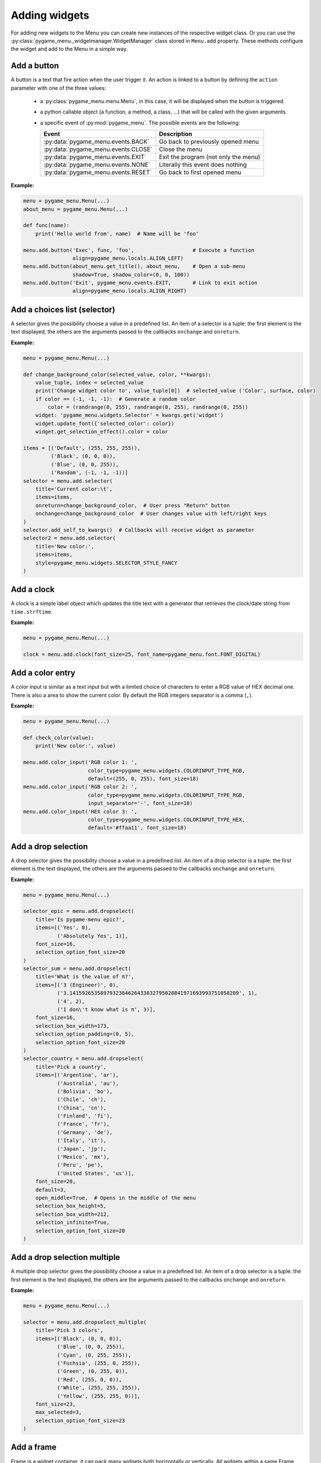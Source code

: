 
==============
Adding widgets
==============

For adding new widgets to the Menu you can create new instances of the respective
widget class. Or you can use the :py:class:`pygame_menu._widgetmanager.WidgetManager`
class stored in ``Menu.add`` property. These methods configure the widget and add
to the Menu in a simple way.


Add a button
------------

A button is a text that fire action when the user trigger it. An action is linked
to a button by defining the ``action`` parameter with one of the three values:

 - a :py:class:`pygame_menu.menu.Menu`, in this case, it will be displayed when
   the button is triggered.
 - a python callable object (a function, a method, a class, ...) that will be
   called with the given arguments.
 - a specific event of :py:mod:`pygame_menu`. The possible events are the
   following:

   =====================================   =====================================
   Event                                   Description
   =====================================   =====================================
   :py:data:`pygame_menu.events.BACK`      Go back to previously opened menu
   :py:data:`pygame_menu.events.CLOSE`     Close the menu
   :py:data:`pygame_menu.events.EXIT`      Exit the program (not only the menu)
   :py:data:`pygame_menu.events.NONE`      Literally this event does nothing
   :py:data:`pygame_menu.events.RESET`     Go back to first opened menu
   =====================================   =====================================

**Example:**

.. image:: ../_static/widget_button.png
    :scale: 75%
    :align: center

.. code-block:: python

    menu = pygame_menu.Menu(...)
    about_menu = pygame_menu.Menu(...)

    def func(name):
        print('Hello world from', name)  # Name will be 'foo'

    menu.add.button('Exec', func, 'foo',                   # Execute a function
                    align=pygame_menu.locals.ALIGN_LEFT)
    menu.add.button(about_menu.get_title(), about_menu,    # Open a sub-menu
                    shadow=True, shadow_color=(0, 0, 100))
    menu.add.button('Exit', pygame_menu.events.EXIT,       # Link to exit action
                    align=pygame_menu.locals.ALIGN_RIGHT)

.. automethod:: pygame_menu._widgetmanager.WidgetManager.button


Add a choices list (selector)
-----------------------------

A selector gives the possibility choose a value in a predefined list. An item of
a selector is a tuple: the first element is the text displayed, the others are
the arguments passed to the callbacks ``onchange`` and ``onreturn``.

**Example:**

.. image:: ../_static/widget_selector.png
    :scale: 75%
    :align: center

.. code-block:: python

    menu = pygame_menu.Menu(...)

    def change_background_color(selected_value, color, **kwargs):
        value_tuple, index = selected_value
        print('Change widget color to', value_tuple[0])  # selected_value ('Color', surface, color)
        if color == (-1, -1, -1):  # Generate a random color
            color = (randrange(0, 255), randrange(0, 255), randrange(0, 255))
        widget: 'pygame_menu.widgets.Selector' = kwargs.get('widget')
        widget.update_font({'selected_color': color})
        widget.get_selection_effect().color = color

    items = [('Default', (255, 255, 255)),
             ('Black', (0, 0, 0)),
             ('Blue', (0, 0, 255)),
             ('Random', (-1, -1, -1))]
    selector = menu.add.selector(
        title='Current color:\t',
        items=items,
        onreturn=change_background_color,  # User press "Return" button
        onchange=change_background_color  # User changes value with left/right keys
    )
    selector.add_self_to_kwargs()  # Callbacks will receive widget as parameter
    selector2 = menu.add.selector(
        title='New color:',
        items=items,
        style=pygame_menu.widgets.SELECTOR_STYLE_FANCY
    )

.. automethod:: pygame_menu._widgetmanager.WidgetManager.selector


Add a clock
-----------

A clock is a simple label object which updates the title text with a generator
that retrieves the clock/date string from ``time.strftime``.

**Example:**

.. image:: ../_static/widget_clock.png
    :scale: 75%
    :align: center

.. code-block:: python

    menu = pygame_menu.Menu(...)

    clock = menu.add.clock(font_size=25, font_name=pygame_menu.font.FONT_DIGITAL)

.. automethod:: pygame_menu._widgetmanager.WidgetManager.clock


Add a color entry
-----------------

A color input is similar as a text input but with a limited choice of characters
to enter a RGB value of HEX decimal one. There is also a area to show the current
color. By default the RGB integers separator is a comma (``,``).

**Example:**

.. image:: ../_static/widget_colorinput.png
    :scale: 75%
    :align: center

.. code-block:: python

    menu = pygame_menu.Menu(...)

    def check_color(value):
        print('New color:', value)

    menu.add.color_input('RGB color 1: ',
                         color_type=pygame_menu.widgets.COLORINPUT_TYPE_RGB,
                         default=(255, 0, 255), font_size=18)
    menu.add.color_input('RGB color 2: ',
                         color_type=pygame_menu.widgets.COLORINPUT_TYPE_RGB,
                         input_separator='-', font_size=18)
    menu.add.color_input('HEX color 3: ',
                         color_type=pygame_menu.widgets.COLORINPUT_TYPE_HEX,
                         default='#ffaa11', font_size=18)

.. automethod:: pygame_menu._widgetmanager.WidgetManager.color_input


Add a drop selection
--------------------

A drop selector gives the possibility choose a value in a predefined list. An item
of a drop selector is a tuple: the first element is the text displayed, the others
are the arguments passed to the callbacks ``onchange`` and ``onreturn``.

**Example:**

.. image:: ../_static/widget_dropselect.png
    :scale: 75%
    :align: center

.. code-block:: python

    menu = pygame_menu.Menu(...)

    selector_epic = menu.add.dropselect(
        title='Is pygame-menu epic?',
        items=[('Yes', 0),
               ('Absolutely Yes', 1)],
        font_size=16,
        selection_option_font_size=20
    )
    selector_sum = menu.add.dropselect(
        title='What is the value of π?',
        items=[('3 (Engineer)', 0),
               ('3.1415926535897932384626433832795028841971693993751058209', 1),
               ('4', 2),
               ('I don\'t know what is π', 3)],
        font_size=16,
        selection_box_width=173,
        selection_option_padding=(0, 5),
        selection_option_font_size=20
    )
    selector_country = menu.add.dropselect(
        title='Pick a country',
        items=[('Argentina', 'ar'),
               ('Australia', 'au'),
               ('Bolivia', 'bo'),
               ('Chile', 'ch'),
               ('China', 'cn'),
               ('Finland', 'fi'),
               ('France', 'fr'),
               ('Germany', 'de'),
               ('Italy', 'it'),
               ('Japan', 'jp'),
               ('Mexico', 'mx'),
               ('Peru', 'pe'),
               ('United States', 'us')],
        font_size=20,
        default=3,
        open_middle=True,  # Opens in the middle of the menu
        selection_box_height=5,
        selection_box_width=212,
        selection_infinite=True,
        selection_option_font_size=20
    )

.. automethod:: pygame_menu._widgetmanager.WidgetManager.dropselect


Add a drop selection multiple
-----------------------------

A multiple drop selector gives the possibility choose a value in a predefined list.
An item of a drop selector is a tuple: the first element is the text displayed,
the others are the arguments passed to the callbacks ``onchange`` and ``onreturn``.

**Example:**

.. image:: ../_static/widget_dropselect_multiple.png
    :scale: 75%
    :align: center

.. code-block:: python

    menu = pygame_menu.Menu(...)

    selector = menu.add.dropselect_multiple(
        title='Pick 3 colors',
        items=[('Black', (0, 0, 0)),
               ('Blue', (0, 0, 255)),
               ('Cyan', (0, 255, 255)),
               ('Fuchsia', (255, 0, 255)),
               ('Green', (0, 255, 0)),
               ('Red', (255, 0, 0)),
               ('White', (255, 255, 255)),
               ('Yellow', (255, 255, 0))],
        font_size=23,
        max_selected=3,
        selection_option_font_size=23
    )

.. automethod:: pygame_menu._widgetmanager.WidgetManager.dropselect_multiple


Add a frame
-----------

Frame is a widget container, it can pack many widgets both horizontally or
vertically. All widgets within a same Frame count as one widget position, so
using Frames is useful when designing column/row layout. Frames can contain
widgets or even more frames.

There is two types of frames, horizontal (h) and vertical (v) ones. These change
the way the widgets are added to the frame (packed).

**Example:**

.. image:: ../_static/widget_frame.png
    :scale: 75%
    :align: center

.. code-block:: python

    menu = pygame_menu.Menu(...)

    frame = menu.add.frame_v(250, 150, background_color=(50, 50, 50), padding=0)
    frame_title = menu.add.frame_h(250, 29, background_color=(180, 180, 180), padding=0)
    frame_content = menu.add.frame_v(250, 120, padding=0)
    frame.pack(frame_title)
    frame.pack(frame_content)

    frame_title.pack(menu.add.label('Settings', padding=0), margin=(2, 2))
    frame_title.pack(
        menu.add.button('Close', pygame_menu.events.EXIT, padding=(0, 5),
                        background_color=(100, 100, 100)),
        align=pygame_menu.locals.ALIGN_RIGHT, margin=(2, 2))
    frame_content.pack(
        menu.add.label('Pick a number', font_color=(150, 150, 150)),
        align=pygame_menu.locals.ALIGN_CENTER)
    frame_numbers = menu.add.frame_h(250, 41, padding=0)
    frame_content.pack(frame_numbers)
    for i in range(9):
        frame_numbers.pack(
            menu.add.button(i, font_color=(5 * i, 11 * i, 13 * i),
                            padding=(0, 5), font_size=30),
            align=pygame_menu.locals.ALIGN_CENTER)
    frame_content.pack(menu.add.vertical_margin(15))
    frame_content.pack(
        menu.add.toggle_switch('Nice toggle', False, width=100,
                               font_color=(150, 150, 150), padding=0),
        align=pygame_menu.locals.ALIGN_CENTER)

**Example:**

.. image:: ../_static/widget_frame_title.png
    :scale: 75%
    :align: center

.. code-block:: python

    menu = pygame_menu.Menu(...)

    frame = menu.add.frame_v(400, 800, background_color=(50, 50, 50), padding=0,
                             max_width=300, max_height=100)
    frame.set_title('My Frame App', title_font_color='white', padding_inner=(2, 5))

    frame.pack(menu.add.dropselect(
        title='Is pygame-menu epic?',
        items=[('Yes', 0),
               ('Absolutely Yes', 1)],
        font_color='white',
        font_size=16,
        selection_option_font_size=20
    ))
    for i in range(20):
        frame.pack(menu.add.button(i, font_color='white', button_id=f'b{i}'))

.. automethod:: pygame_menu._widgetmanager.WidgetManager.frame_h

.. automethod:: pygame_menu._widgetmanager.WidgetManager.frame_v


Add a generic widget
--------------------

A user-created widget can also be added to the menu. The widget must be fully
configured before the addition.

**Example:**

.. code-block:: python

    def check_color(value):
        print('New color:', value)

    menu = pygame_menu.Menu(...)

    widget_label = pygame_menu.widgets.Label(...)
    widget_image = pygame_menu.widgets.Image(...)

    # This applies menu default widget configuration
    menu.add.generic_widget(widget_label, configure_defaults=True)

    # Adds menu without default configuration
    menu.add.generic_widget(widget_image)

.. automethod:: pygame_menu._widgetmanager.WidgetManager.generic_widget


Add a label
-----------

A label is used to display a text. If the text is too large, it can be wrapped in
order to fit the menu size.

**Example:**

.. image:: ../_static/widget_label.png
    :scale: 75%
    :align: center

.. code-block:: python

    menu = pygame_menu.Menu(...)

    HELP = 'Press ESC to enable/disable Menu ' \
           'Press ENTER to access a Sub-Menu or use an option ' \
           'Press UP/DOWN to move through Menu ' \
           'Press LEFT/RIGHT to move through Selectors.'
    menu.add.label(HELP, max_char=-1, font_size=20)

.. automethod:: pygame_menu._widgetmanager.WidgetManager.label


Add a menu link
---------------

Menu links are widgets that opens a new Menu within the parent Menu without using
a button. Links can be opened using the ``open`` method.

**Example:**

.. image:: ../_static/widget_menulink.png
    :scale: 75%
    :align: center

.. code-block:: python

    menu = pygame_menu.Menu(...)
    menu1 = pygame_menu.Menu(...)
    menu2 = pygame_menu.Menu(...)
    menu3 = pygame_menu.Menu(...)

    def open_link(*args) -> None:
        link: 'pygame_menu.widgets.MenuLink' = args[-1]
        link.open()

    # Create the links
    link1 = menu.add.menu_link(menu1)
    link2 = menu.add.menu_link(menu2)
    link3 = menu.add.menu_link(menu3)

    # Add a selection object, which opens the links
    sel = menu.add.selector('Change menu ', [
        ('Menu 1', link1),
        ('Menu 2', link2),
        ('Menu 3', link3)
    ], onreturn=open_link)

.. automethod:: pygame_menu._widgetmanager.WidgetManager.menu_link


Add a none widget
-----------------

A none widget is used to fill column/row layout, store information or even add
drawing callbacks for being executed on each menu draw.

.. code-block:: python

    menu = pygame_menu.Menu(...)

    menu.add.none_widget()

.. automethod:: pygame_menu._widgetmanager.WidgetManager.none_widget


Add a progress bar
------------------

A progress bar widget, which accepts a percentage from ``0`` to ``100``.

**Example:**

.. image:: ../_static/widget_progressbar.png
    :scale: 75%
    :align: center

.. code-block:: python

    menu = pygame_menu.Menu(...)

    progress1 = menu.add.progress_bar('My Progress', default=75.6)
    progress2 = menu.add.progress_bar('Pygame-menu epicness?', default=99.9)

.. automethod:: pygame_menu._widgetmanager.WidgetManager.progress_bar


Add a range slider
------------------

A range slider offers 1 or 2 sliders for defining a unique value or a range of numeric
ones; values can be continuous or discrete.

**Example:**

.. image:: ../_static/widget_rangeslider.png
    :scale: 75%
    :align: center

.. code-block:: python

    menu = pygame_menu.Menu(...)

    # Single value
    menu.add.range_slider('Choose a number', 50, (0, 100), 1,
                          rangeslider_id='range_slider',
                          value_format=lambda x: str(int(x)))

    # Range
    menu.add.range_slider('Pick a range', (7, 10), (1, 10), 1)

    # Discrete value
    range_values_discrete = {0: 'A', 1: 'B', 2: 'C', 3: 'D', 4: 'E', 5: 'F'}
    menu.add.range_slider('Pick a letter', 0, list(range_values_discrete.keys()),
                          slider_text_value_enabled=False,
                          value_format=lambda x: range_values_discrete[x])

    # Numeric discrete range
    menu.add.range_slider('Pick a discrete range', (2, 4), [0, 1, 2, 3, 4, 5], 1)

.. automethod:: pygame_menu._widgetmanager.WidgetManager.range_slider


Add a surface
-------------

A surface widget only accepts an external surface which is drawn on the Menu. The
widget size is the same as the surface, considering also the margin and the padding.

**Example:**

.. image:: ../_static/widget_surface.png
    :scale: 75%
    :align: center

.. code-block:: python

    menu = pygame_menu.Menu(...)

    new_surface = pygame.Surface((160, 160))
    new_surface.fill((255, 192, 203))
    inner_surface = pygame.Surface((80, 80))
    inner_surface.fill((75, 0, 130))
    new_surface.blit(inner_surface, (40, 40))
    menu.add.surface(new_surface)

.. automethod:: pygame_menu._widgetmanager.WidgetManager.surface


Add a table
-----------

A table is a frame which packs widgets in a structured way. Tables can contain a
text, numbers, or even more widgets (Frames, Tables, Images, etc). All widgets are
read-only, them do not accept any event, only scrollable frames work.

**Example:**

.. image:: ../_static/widget_table.png
    :scale: 75%
    :align: center

.. code-block:: python

    menu = pygame_menu.Menu(...)

    table = menu.add.table(table_id='my_table', font_size=20)
    table.default_cell_padding = 5
    table.default_row_background_color = 'white'
    table.add_row(['First item', 'Second item', 'Third item'],
                  cell_font=pygame_menu.font.FONT_OPEN_SANS_BOLD)
    table.add_row(['A', 'B', 1])
    table.add_row(['α', 'β', 'γ'], cell_align=pygame_menu.locals.ALIGN_CENTER)

The following example show an advanced example, featuring tables within a table,
and a widget (Image):

.. image:: ../_static/widget_table_advanced.png
    :scale: 75%
    :align: center

.. code-block:: python

    menu = pygame_menu.Menu(...)

    table = menu.add.table(font_size=20)
    table.default_cell_padding = 5
    table.default_cell_align = pygame_menu.locals.ALIGN_CENTER
    table.default_row_background_color = 'white'
    table.add_row(['A', 'B', 'C'],
                  cell_font=pygame_menu.font.FONT_OPEN_SANS_BOLD)

    # Sub-table
    table_2 = menu.add.table(font_size=20)
    table_2.default_cell_padding = 20
    table_2.add_row([1, 2])
    table_2.add_row([3, 4])

    # Sub image
    image = menu.add.image(pygame_menu.baseimage.IMAGE_EXAMPLE_PYGAME_MENU)
    image.scale(0.25, 0.25)

    # Add the sub-table and the image
    table.add_row([table_2, '', image],
                  cell_vertical_position=pygame_menu.locals.POSITION_CENTER)
    table.update_cell_style(1, 2, padding=0)  # Disable padding for cell column 1, row 2 (table_2)
    table.update_cell_style(2, 2, border_position=pygame_menu.locals.POSITION_SOUTH)
    table.update_cell_style(3, 2, border_position=(pygame_menu.locals.POSITION_SOUTH,
                                                   pygame_menu.locals.POSITION_EAST))

.. automethod:: pygame_menu._widgetmanager.WidgetManager.table


Add a text entry
----------------

A text input permits to enter a string using a keyboard. Restriction on entered
characters can be set using ``input_type``, ``maxchar``, ``maxwidth`` and
``valid_chars`` parameters.

**Example:**

.. image:: ../_static/widget_textinput.png
    :scale: 75%
    :align: center

.. code-block:: python

    menu = pygame_menu.Menu(...)

    def check_name(value):
        print('User name:', value)

    menu.add.text_input('First name: ', default='John', onreturn=check_name)
    menu.add.text_input('Last name: ', default='Doe', maxchar=10, input_underline='_')
    menu.add.text_input('Password: ', input_type=pygame_menu.locals.INPUT_INT, password=True)

.. automethod:: pygame_menu._widgetmanager.WidgetManager.text_input


Add a toggle switch
-------------------

A fully customizable switch between two states (``On``, ``Off``). If you need
more options, take a look at the ``ToggleSwitch`` widget class.

**Example:**

.. image:: ../_static/widget_toggleswitch.png
    :scale: 75%
    :align: center

.. code-block:: python

    menu = pygame_menu.Menu(...)

    menu.add.toggle_switch('First Switch', False, toggleswitch_id='first_switch')
    menu.add.toggle_switch('Other Switch', True, toggleswitch_id='second_switch',
                           state_text=('Apagado', 'Encencido'), state_text_font_size=18)

.. automethod:: pygame_menu._widgetmanager.WidgetManager.toggle_switch


Add a vertical spacer
---------------------

A vertical spacer can be added between two widgets to have a better visual
rendering of the menu.

**Example:**

.. image:: ../_static/widget_vmargin.png
    :scale: 75%
    :align: center

.. code-block:: python

    menu = pygame_menu.Menu(...)

    menu.add.label('Text #1')
    menu.add.vertical_margin(100)
    menu.add.label('Text #2')

.. automethod:: pygame_menu._widgetmanager.WidgetManager.vertical_margin


Add a url link
--------------

Adds a clickable url link.

**Example:**

.. image:: ../_static/widget_url.png
    :scale: 75%
    :align: center

.. code-block:: python

    menu = pygame_menu.Menu(...)

    menu.add.url('https://github.com/ppizarror/pygame-menu')
    menu.add.url('https://github.com/ppizarror/pygame-menu', 'The best menu ever')
    menu.add.url('https://pygame-menu.readthedocs.io/en/master/', 'pygame-menu documentation')

.. automethod:: pygame_menu._widgetmanager.WidgetManager.url


Add an image
------------

An image can be displayed on a menu. The ``scale`` parameter represent the
scaling ratio of the image width and height. When ``scale_smooth=True``, the
rendering is better but it requires more CPU resources.

**Example:**

.. image:: ../_static/widget_image.png
    :scale: 75%
    :align: center

.. code-block:: python

    menu = pygame_menu.Menu(...)

    image_path = pygame_menu.baseimage.IMAGE_EXAMPLE_PYGAME_MENU
    menu.add.image(image_path, angle=10, scale=(0.15, 0.15))
    menu.add.image(image_path, angle=-10, scale=(0.15, 0.15))

.. automethod:: pygame_menu._widgetmanager.WidgetManager.image
